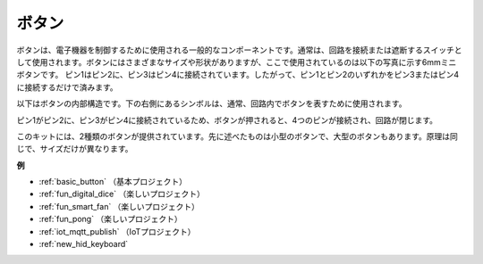 .. _cpn_button:

ボタン
==========

.. image:: img/button.png
    :width: 400
    :align: center

ボタンは、電子機器を制御するために使用される一般的なコンポーネントです。通常は、回路を接続または遮断するスイッチとして使用されます。ボタンにはさまざまなサイズや形状がありますが、ここで使用されているのは以下の写真に示す6mmミニボタンです。
ピン1はピン2に、ピン3はピン4に接続されています。したがって、ピン1とピン2のいずれかをピン3またはピン4に接続するだけで済みます。

以下はボタンの内部構造です。下の右側にあるシンボルは、通常、回路内でボタンを表すために使用されます。

.. image:: img/button_symbol.png
    :width: 400
    :align: center

ピン1がピン2に、ピン3がピン4に接続されているため、ボタンが押されると、4つのピンが接続され、回路が閉じます。

.. image:: img/button2.png
    :width: 600
    :align: center

このキットには、2種類のボタンが提供されています。先に述べたものは小型のボタンで、大型のボタンもあります。原理は同じで、サイズだけが異なります。

.. image:: img/button3.png
    :width: 300
    :align: center

**例**

* :ref:`basic_button` （基本プロジェクト）
* :ref:`fun_digital_dice` （楽しいプロジェクト）
* :ref:`fun_smart_fan` （楽しいプロジェクト）
* :ref:`fun_pong` （楽しいプロジェクト）
* :ref:`iot_mqtt_publish` （IoTプロジェクト）
* :ref:`new_hid_keyboard` 

